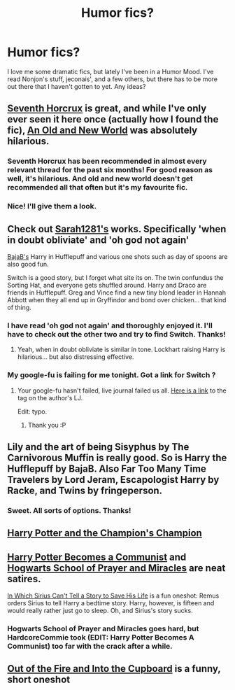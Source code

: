 #+TITLE: Humor fics?

* Humor fics?
:PROPERTIES:
:Author: Launchpad-McQ
:Score: 7
:DateUnix: 1432829207.0
:DateShort: 2015-May-28
:FlairText: Request
:END:
I love me some dramatic fics, but lately I've been in a Humor Mood. I've read Nonjon's stuff, jeconais', and a few others, but there has to be more out there that I haven't gotten to yet. Any ideas?


** [[https://www.fanfiction.net/s/10677106/1/Seventh-Horcrux][Seventh Horcrux]] is great, and while I've only ever seen it here once (actually how I found the fic), [[https://www.fanfiction.net/s/6849022/1/An-Old-and-New-World][An Old and New World]] was absolutely hilarious.
:PROPERTIES:
:Author: AlmightyWibble
:Score: 5
:DateUnix: 1432830219.0
:DateShort: 2015-May-28
:END:

*** Seventh Horcrux has been recommended in almost every relevant thread for the past six months! For good reason as well, it's hilarious. And old and new world doesn't get recommended all that often but it's my favourite fic.
:PROPERTIES:
:Author: FutureTrunks
:Score: 3
:DateUnix: 1432900450.0
:DateShort: 2015-May-29
:END:


*** Nice! I'll give them a look.
:PROPERTIES:
:Author: Launchpad-McQ
:Score: 1
:DateUnix: 1432832799.0
:DateShort: 2015-May-28
:END:


** Check out [[https://www.fanfiction.net/u/674180/Sarah1281][Sarah1281's]] works. Specifically 'when in doubt obliviate' and 'oh god not again'

[[https://www.fanfiction.net/u/943028/BajaB][BajaB's]] Harry in Hufflepuff and various one shots such as day of spoons are also good fun.

Switch is a good story, but I forget what site its on. The twin confundus the Sorting Hat, and everyone gets shuffled around. Harry and Draco are friends in Hufflepuff. Greg and Vince find a new tiny blond leader in Hannah Abbott when they all end up in Gryffindor and bond over chicken... that kind of thing.
:PROPERTIES:
:Author: Ruljinn
:Score: 3
:DateUnix: 1432832262.0
:DateShort: 2015-May-28
:END:

*** I have read 'oh god not again' and thoroughly enjoyed it. I'll have to check out the other two and try to find Switch. Thanks!
:PROPERTIES:
:Author: Launchpad-McQ
:Score: 3
:DateUnix: 1432832825.0
:DateShort: 2015-May-28
:END:

**** Yeah, when in doubt obliviate is similar in tone. Lockhart raising Harry is hilarious... but also distressing effective.
:PROPERTIES:
:Author: Ruljinn
:Score: 1
:DateUnix: 1432833086.0
:DateShort: 2015-May-28
:END:


*** My google-fu is failing for me tonight. Got a link for Switch ?
:PROPERTIES:
:Author: bluspacecow
:Score: 1
:DateUnix: 1432835378.0
:DateShort: 2015-May-28
:END:

**** Your google-fu hasn't failed, live journal failed us all. [[http://corvidae9.livejournal.com/tag/switchverse][Here is a link]] to the tag on the author's LJ.

Edit: typo.
:PROPERTIES:
:Author: DandalfTheWhite
:Score: 1
:DateUnix: 1432908556.0
:DateShort: 2015-May-29
:END:

***** Thank you :P
:PROPERTIES:
:Author: bluspacecow
:Score: 1
:DateUnix: 1432910581.0
:DateShort: 2015-May-29
:END:


** Lily and the art of being Sisyphus by The Carnivorous Muffin is really good. So is Harry the Hufflepuff by BajaB. Also Far Too Many Time Travelers by Lord Jeram, Escapologist Harry by Racke, and Twins by fringeperson.
:PROPERTIES:
:Author: MeglomaniacalCactus
:Score: 4
:DateUnix: 1432832941.0
:DateShort: 2015-May-28
:END:

*** Sweet. All sorts of options. Thanks!
:PROPERTIES:
:Author: Launchpad-McQ
:Score: 1
:DateUnix: 1432833532.0
:DateShort: 2015-May-28
:END:


** [[https://www.fanfiction.net/s/5483280/1/Harry-Potter-and-the-Champion-s-Champion][Harry Potter and the Champion's Champion]]
:PROPERTIES:
:Author: Skidryn
:Score: 4
:DateUnix: 1432853687.0
:DateShort: 2015-May-29
:END:


** [[https://www.fanfiction.net/s/9655837/1/][Harry Potter Becomes a Communist]] and [[https://www.fanfiction.net/s/10644439/1/][Hogwarts School of Prayer and Miracles]] are neat satires.

[[https://www.fanfiction.net/s/9118202/1/][In Which Sirius Can't Tell a Story to Save His Life]] is a fun oneshot: Remus orders Sirius to tell Harry a bedtime story. Harry, however, is fifteen and would really rather just go to sleep. Oh, and Sirius's story sucks.
:PROPERTIES:
:Author: turbinicarpus
:Score: 4
:DateUnix: 1432856086.0
:DateShort: 2015-May-29
:END:

*** Hogwarts School of Prayer and Miracles goes hard, but HardcoreCommie took (EDIT: Harry Potter Becomes A Communist) too far with the crack after a while.
:PROPERTIES:
:Author: Ihateseatbelts
:Score: 1
:DateUnix: 1432933713.0
:DateShort: 2015-May-30
:END:


** [[https://www.fanfiction.net/s/9526039/1/Out-of-the-Fire-and-into-the-Cupboard][Out of the Fire and Into the Cupboard]] is a funny, short oneshot
:PROPERTIES:
:Author: linknmike
:Score: 2
:DateUnix: 1432922701.0
:DateShort: 2015-May-29
:END:
